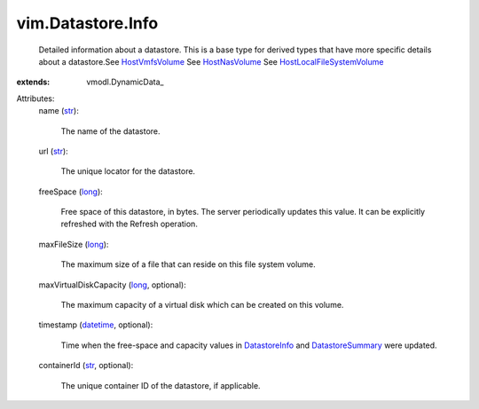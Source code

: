 
vim.Datastore.Info
==================
  Detailed information about a datastore. This is a base type for derived types that have more specific details about a datastore.See `HostVmfsVolume <vim/host/VmfsVolume.rst>`_ See `HostNasVolume <vim/host/NasVolume.rst>`_ See `HostLocalFileSystemVolume <vim/host/LocalFileSystemVolume.rst>`_ 
:extends: vmodl.DynamicData_

Attributes:
    name (`str <https://docs.python.org/2/library/stdtypes.html>`_):

       The name of the datastore.
    url (`str <https://docs.python.org/2/library/stdtypes.html>`_):

       The unique locator for the datastore.
    freeSpace (`long <https://docs.python.org/2/library/stdtypes.html>`_):

       Free space of this datastore, in bytes. The server periodically updates this value. It can be explicitly refreshed with the Refresh operation.
    maxFileSize (`long <https://docs.python.org/2/library/stdtypes.html>`_):

       The maximum size of a file that can reside on this file system volume.
    maxVirtualDiskCapacity (`long <https://docs.python.org/2/library/stdtypes.html>`_, optional):

       The maximum capacity of a virtual disk which can be created on this volume.
    timestamp (`datetime <https://docs.python.org/2/library/stdtypes.html>`_, optional):

       Time when the free-space and capacity values in `DatastoreInfo <vim/Datastore/Info.rst>`_ and `DatastoreSummary <vim/Datastore/Summary.rst>`_ were updated.
    containerId (`str <https://docs.python.org/2/library/stdtypes.html>`_, optional):

       The unique container ID of the datastore, if applicable.
